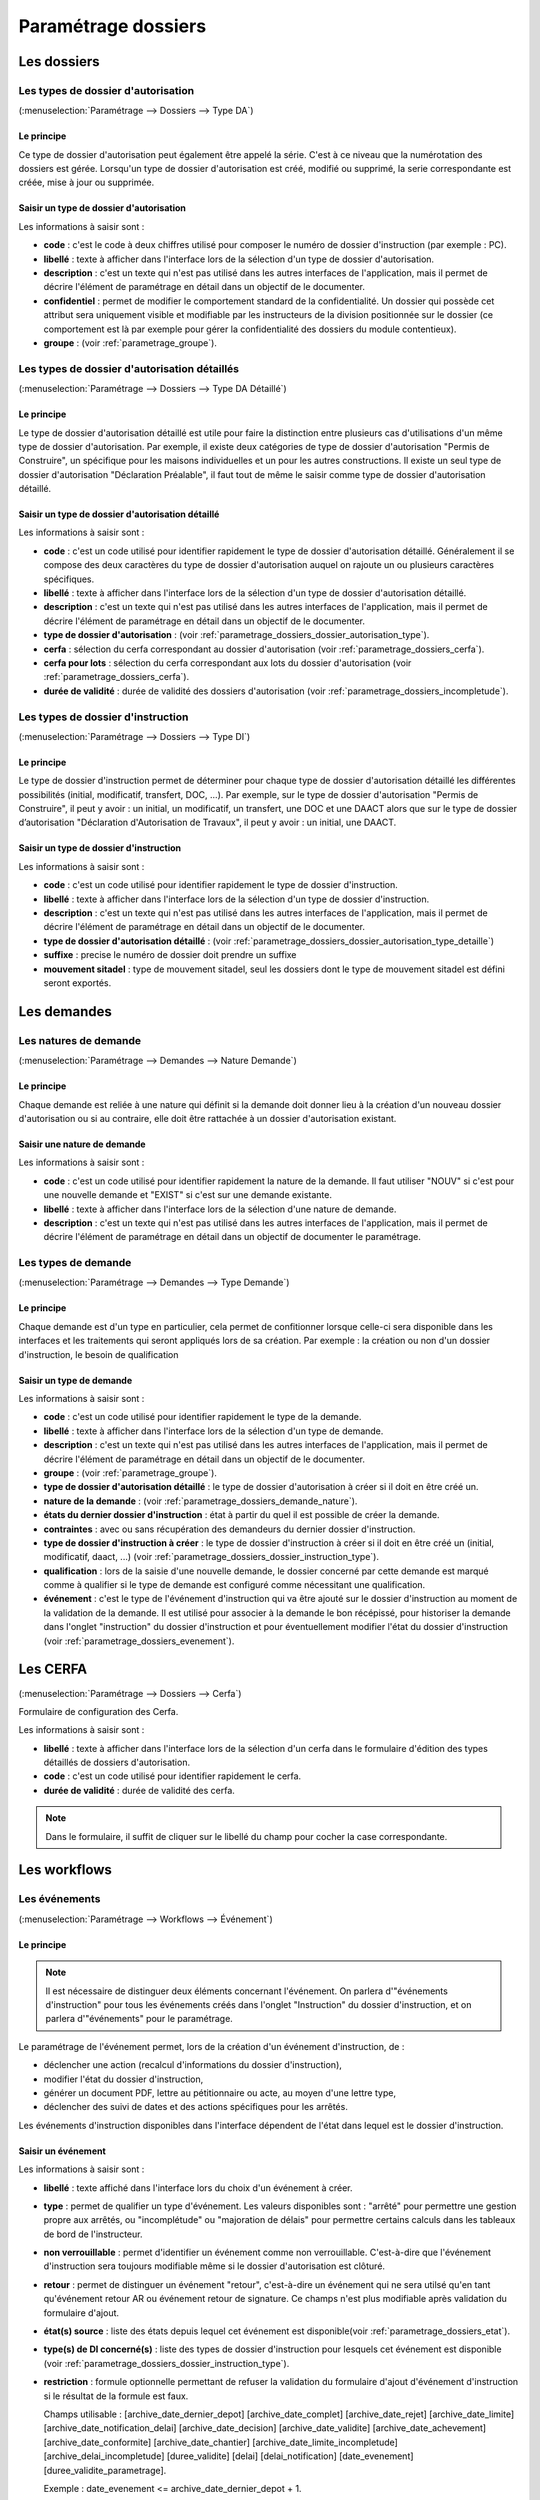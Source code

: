 .. _parametrage_dossiers:

####################
Paramétrage dossiers
####################

Les dossiers
############


.. _parametrage_dossiers_dossier_autorisation_type:

===================================
Les types de dossier d'autorisation
===================================

(:menuselection:`Paramétrage --> Dossiers --> Type DA`)


Le principe
===========

Ce type de dossier d'autorisation peut également être appelé la série. C'est à
ce niveau que la numérotation des dossiers est gérée.
Lorsqu'un type de dossier d'autorisation est créé, modifié ou supprimé, la serie
correspondante est créée, mise à jour ou supprimée.

Saisir un type de dossier d'autorisation
========================================

Les informations à saisir sont :

* **code** : c'est le code à deux chiffres utilisé pour composer le numéro de
  dossier d'instruction (par exemple : PC).
* **libellé** : texte à afficher dans l'interface lors de la sélection
  d'un type de dossier d'autorisation.
* **description** : c'est un texte qui n'est pas utilisé dans les autres
  interfaces de l'application, mais il permet de décrire l'élément de
  paramétrage en détail dans un objectif de le documenter.
* **confidentiel** : permet de modifier le comportement standard de la
  confidentialité. Un dossier qui possède cet attribut sera uniquement visible
  et modifiable par les instructeurs de la division positionnée sur le dossier
  (ce comportement est là par exemple pour gérer la confidentialité des dossiers
  du module contentieux).
* **groupe** : (voir :ref:`parametrage_groupe`).


.. _parametrage_dossiers_dossier_autorisation_type_detaille:

=============================================
Les types de dossier d'autorisation détaillés
=============================================

(:menuselection:`Paramétrage --> Dossiers --> Type DA Détaillé`)

Le principe
===========

Le type de dossier d'autorisation détaillé est utile pour faire la distinction
entre plusieurs cas d'utilisations d'un même type de dossier d'autorisation.
Par exemple, il existe deux catégories de type de dossier d'autorisation "Permis
de Construire", un spécifique pour les maisons individuelles et un pour les
autres constructions. Il existe un seul type de dossier d'autorisation
"Déclaration Préalable", il faut tout de même le saisir comme type de dossier
d'autorisation détaillé.

Saisir un type de dossier d'autorisation détaillé
=================================================

Les informations à saisir sont :

* **code** : c'est un code utilisé pour identifier rapidement le type de dossier
  d'autorisation détaillé. Généralement il se compose des deux caractères du
  type de dossier d'autorisation auquel on rajoute un ou plusieurs caractères
  spécifiques.
* **libellé** : texte à afficher dans l'interface lors de la sélection
  d'un type de dossier d'autorisation détaillé.
* **description** : c'est un texte qui n'est pas utilisé dans les autres
  interfaces de l'application, mais il permet de décrire l'élément de
  paramétrage en détail dans un objectif de le documenter.
* **type de dossier d'autorisation** : (voir
  :ref:`parametrage_dossiers_dossier_autorisation_type`).
* **cerfa** : sélection du cerfa correspondant au dossier d'autorisation (voir :ref:`parametrage_dossiers_cerfa`).
* **cerfa pour lots** : sélection du cerfa correspondant aux lots du dossier d'autorisation (voir :ref:`parametrage_dossiers_cerfa`).
* **durée de validité** : durée de validité des dossiers d'autorisation (voir :ref:`parametrage_dossiers_incompletude`).

.. _parametrage_dossiers_dossier_instruction_type:

==================================
Les types de dossier d'instruction
==================================

(:menuselection:`Paramétrage --> Dossiers --> Type DI`)

Le principe
===========

Le type de dossier d'instruction permet de déterminer pour chaque type de
dossier d'autorisation détaillé les différentes possibilités (initial,
modificatif, transfert, DOC, ...). Par exemple, sur le type de dossier
d'autorisation "Permis de Construire", il peut y avoir : un initial, un
modificatif, un transfert, une DOC et une DAACT alors que sur le type de dossier
d’autorisation "Déclaration d'Autorisation de Travaux", il peut y avoir : un
initial, une DAACT.

Saisir un type de dossier d'instruction
=======================================

Les informations à saisir sont :

* **code** : c'est un code utilisé pour identifier rapidement le type de dossier
  d'instruction. 
* **libellé** : texte à afficher dans l'interface lors de la sélection
  d'un type de dossier d'instruction.
* **description** : c'est un texte qui n'est pas utilisé dans les autres
  interfaces de l'application, mais il permet de décrire l'élément de
  paramétrage en détail dans un objectif de le documenter.
* **type de dossier d'autorisation détaillé** : (voir
  :ref:`parametrage_dossiers_dossier_autorisation_type_detaille`)
* **suffixe** : precise le numéro de dossier doit prendre un suffixe
* **mouvement sitadel** : type de mouvement sitadel, seul les dossiers dont le 
  type de mouvement sitadel est défini seront exportés.


.. _parametrage_dossiers_demandes:

Les demandes
############

.. _parametrage_dossiers_demande_nature:

======================
Les natures de demande
======================

(:menuselection:`Paramétrage --> Demandes --> Nature Demande`)

Le principe
===========

Chaque demande est reliée à une nature qui définit si la demande doit donner
lieu à la création d'un nouveau dossier d'autorisation ou si au contraire, elle
doit être rattachée à un dossier d'autorisation existant.

Saisir une nature de demande
============================

Les informations à saisir sont :

* **code** : c'est un code utilisé pour identifier rapidement la nature de la
  demande.
  Il faut utiliser "NOUV" si c'est pour une nouvelle demande et "EXIST" si c'est sur
  une demande existante.
* **libellé** : texte à afficher dans l'interface lors de la sélection
  d'une nature de demande.
* **description** : c'est un texte qui n'est pas utilisé dans les autres
  interfaces de l'application, mais il permet de décrire l'élément de
  paramétrage en détail dans un objectif de documenter le paramétrage.


.. _parametrage_dossiers_demande_type:

====================
Les types de demande
====================

(:menuselection:`Paramétrage --> Demandes --> Type Demande`)

Le principe
===========

Chaque demande est d'un type en particulier, cela permet de confitionner
lorsque celle-ci sera disponible dans les interfaces et les traitements
qui seront appliqués lors de sa création. Par exemple : la création ou non d'un
dossier d'instruction, le besoin de qualification

Saisir un type de demande
=========================

Les informations à saisir sont :

* **code** : c'est un code utilisé pour identifier rapidement le type de la
  demande.
* **libellé** : texte à afficher dans l'interface lors de la sélection
  d'un type de demande.
* **description** : c'est un texte qui n'est pas utilisé dans les autres
  interfaces de l'application, mais il permet de décrire l'élément de
  paramétrage en détail dans un objectif de le documenter.
* **groupe** : (voir :ref:`parametrage_groupe`).
* **type de dossier d'autorisation détaillé** : le type de dossier d'autorisation
  à créer si il doit en être créé un.
* **nature de la demande** : (voir :ref:`parametrage_dossiers_demande_nature`).
* **états du dernier dossier d'instruction** : état à partir du quel il est possible
  de créer la demande.
* **contraintes** : avec ou sans récupération des demandeurs du dernier dossier
  d'instruction.
* **type de dossier d'instruction à créer** : le type de dossier d'instruction
  à créer si il doit en être créé un (initial, modificatif, daact, ...) (voir
  :ref:`parametrage_dossiers_dossier_instruction_type`).
* **qualification** : lors de la saisie d'une nouvelle demande, le dossier
  concerné par cette demande est marqué comme à qualifier si le type de demande
  est configuré comme nécessitant une qualification.
* **événement** : c'est le type de l'événement d'instruction qui va être
  ajouté sur le dossier d'instruction au moment de la validation de la demande.
  Il est utilisé pour associer à la demande le bon récépissé, pour historiser
  la demande dans l'onglet "instruction" du dossier d'instruction et pour
  éventuellement modifier l'état du dossier d'instruction (voir
  :ref:`parametrage_dossiers_evenement`).


.. _parametrage_dossiers_cerfa:

Les CERFA
#########

(:menuselection:`Paramétrage --> Dossiers --> Cerfa`)

.. image:: parametrage_cerfa_form.png

Formulaire de configuration des Cerfa.

Les informations à saisir sont :

* **libellé** : texte à afficher dans l'interface lors de la sélection
  d'un cerfa dans le formulaire d'édition des types détaillés de dossiers d'autorisation.
* **code** : c'est un code utilisé pour identifier rapidement le cerfa.
* **durée de validité** : durée de validité des cerfa.

.. note::

    Dans le formulaire, il suffit de cliquer sur le libellé du champ pour cocher
    la case correspondante.


.. _parametrage_dossiers_workflows:

Les workflows
#############

.. _parametrage_dossiers_evenement:

==============
Les événements
==============

(:menuselection:`Paramétrage --> Workflows --> Événement`)

Le principe
===========

.. note::

    Il est nécessaire de distinguer deux éléments concernant l'événement. On
    parlera d'"événements d'instruction" pour tous les événements créés dans
    l'onglet "Instruction" du dossier d'instruction, et on parlera
    d'"événements" pour le paramétrage.


Le paramétrage de l'événement permet, lors de la création d'un événement
d'instruction, de :

* déclencher une action (recalcul d'informations du dossier d'instruction),
* modifier l'état du dossier d'instruction,
* générer un document PDF, lettre au pétitionnaire ou acte, au moyen d'une
  lettre type,
* déclencher des suivi de dates et des actions spécifiques pour les arrêtés.

Les événements d'instruction disponibles dans l'interface dépendent de l'état
dans lequel est le dossier d'instruction.

.. _parametrage_dossiers_saisir_evenement:

Saisir un événement
===================

Les informations à saisir sont  :

* **libellé** : texte affiché dans l'interface lors du choix d'un événement à
  créer.
* **type** : permet de qualifier un type d'événement. Les valeurs disponibles
  sont : "arrêté" pour permettre une gestion propre aux arrêtés, ou
  "incomplétude" ou "majoration de délais" pour permettre certains calculs dans
  les tableaux de bord de l'instructeur.
* **non verrouillable** : permet d'identifier un événement comme non 
  verrouillable. C'est-à-dire que l'événement d'instruction sera toujours
  modifiable même si le dossier d'autorisation est clôturé.
* **retour** : permet de distinguer un événement "retour", c'est-à-dire un 
  événement qui ne sera utilsé qu'en tant qu'événement retour AR ou événement
  retour de signature. Ce champs n'est plus modifiable après validation du
  formulaire d'ajout.
* **état(s) source** : liste des états depuis lequel cet événement est
  disponible(voir :ref:`parametrage_dossiers_etat`).
* **type(s) de DI concerné(s)** : liste des types de dossier d'instruction pour
  lesquels cet événement est disponible (voir
  :ref:`parametrage_dossiers_dossier_instruction_type`).
* **restriction** : formule optionnelle permettant de refuser la validation du
  formulaire d'ajout d'événement d'instruction si le résultat de la formule est
  faux.

  Champs utilisable : [archive_date_dernier_depot] [archive_date_complet]
  [archive_date_rejet] [archive_date_limite]
  [archive_date_notification_delai] [archive_date_decision]
  [archive_date_validite] [archive_date_achevement]
  [archive_date_conformite] [archive_date_chantier]
  [archive_date_limite_incompletude]
  [archive_delai_incompletude]
  [duree_validite] [delai]
  [delai_notification] [date_evenement]
  [duree_validite_parametrage].

  Exemple : date_evenement <= archive_date_dernier_depot + 1.
* **action** : c'est l'action déclenchée par cet événement. Les valeurs
  disponibles sont les valeurs du paramétrage des actions (voir
  :ref:`parametrage_dossiers_action`).
* **état** : paramètre disponible dans les règles de l'action. (voir
  :ref:`parametrage_dossiers_etat`).
* **délai** : paramètre disponible dans les règles de l'action.
* **tacite** : paramètre disponible dans les règles de l'action.
* **délai notification** : paramètre disponible dans les règles de l'action.
* **avis** : paramètre disponible dans les règles de l'action. Choix de l'avis
  correspondant à l'événement à utiliser dans les règles de l'action. Les
  valeurs disponibles sont les valeurs du paramétrage des avis (voir
  :ref:`parametrage_dossiers_avis_decision`).
* **lettre type** : (voir :ref:`parametrage_dossiers_om_etat_lettretype`).
* **consultation** : cette case à cocher est présente pour afficher la liste
  des consultations dans l'édition.
* **autorité compétente** : liste des autorité possible
  des consultations dans l'édition.
* **événement suivant tacite** : événement déclenché automatiquement lorsque la
  date de tacite est dépassée.
* **évènement suivant AR** : événement déclenché par un retour AR, si l'état du
  dossier d'instruction est bien lié à l'événement (état « compatible ») et si
  la restriction est valide. Cet événement peut donc déclencher un changement
  d'état du dossier d'instruction et une action.
* **évènement retour signature** : événement déclenché par la signature par l'autorité compétente de l'arrété.

.. _parametrage_dossiers_evenement_retour:

Paramétrage d'un événement ayant un "événement retour signature" ou un "événement retour AR"
============================================================================================

Contexte : lorsqu'un événement possède un événement retour AR ou un événement
retour de signature, c'est, en général, cet événement lié qui effectue le
recalcule des dates. Pour cela il lui faut les mêmes paramètres que son
événement principal.

Dans un premier temps, il va falloir saisir l'événement retour signature et/ou 
l'événement retour AR lié. Pour cela, se reporter à la section :ref:`parametrage_dossiers_saisir_evenement`. 

N.B. : Il est important de cocher la case "retour" lors de la saisie de l'événement 
lié. C'est cette option qui va servir à distinguer cet événement des autres.

N.B. : Une fois la case "retour" cochée, les champs délai, accord tacite, délai 
notification, avis, événement retour AR et événement lors du retour de signature
ne seront plus modifiable.

Une fois le(s) événement(s) lié(s) saisie(s), l'événement principal (celui qui 
précéde l'événement retour signature et/ou l'événement retour AR) peut être saisi 
à son tour avec les bonnes règles de gestions :ref:`parametrage_dossiers_saisir_evenement`. 

N.B. : Dans la liste déroulante "événement retour AR" et "événement lors du 
retour de signature", choisir les événements liés.

Une fois validé, le paramétrage saisie dans l'événement principal sera répercuté 
vers ses événements liés. 

Les paramètres répercutés de l'événement principal vers l'événement retour :

- le délai ;

- la décision tacite ;

- l'avis ;

- la restriction ;

- le délai de notification.

Un même événement ne peut pas être à la fois l'événement retour signature et 
l'événement retour AR d'un événement principal et ne peut être utilisé que pour 
un seul événement.

.. _parametrage_dossiers_etat:

=========
Les états 
=========

(:menuselection:`Paramétrage --> Workflows --> État`)

Le principe
===========

Un état est la situation dans laquelle se trouve un dossier d'instruction à un
moment précis. Un dossier d'instruction est toujours dans un état. Cet état
existe dès la création du dossier d'instruction. Il va évoluer au cours de
l'instruction du dossier. C'est l'état du dossier d'instruction qui détermine
les événements possibles.

Saisir un état
==============

Les informations à saisir sont :

* **état** : c'est l'identifiant de l'état (dans le sens clé primaire de
  l'enregistrement), il est recommandé de saisir ici une chaine de caractères
  dans laquelle les espaces, les apostrophes ou tout caractère spécial sont
  remplacés par des "_", les caractères accentués par leur caractère non
  accentué et les majuscules remplacés par des minuscules (exemple : si le
  libellé de l'état est "Initialisé", la valeur à saisir ici serait
  "initialisé").
* **libellé** : texte à afficher dans l'interface lors de la sélection d'une
  état.
* **statut** : permet de catégoriser l'état pour permettre de gérer le statut du
  dossier "en cours" ou "clôturé".


.. _parametrage_dossiers_action:

===========
Les actions
===========

(:menuselection:`Paramétrage --> Workflows --> Action`)

Le principe
===========

Une action permet de recalculer des informations du dossier d'instruction. Elle
est composée d'une série de règles de calculs. Chaque règle de calcul vise à
modifier la valeur du champ lié dans le dossier d'instruction.

Elle accepte en paramètre de calcul :

* la valeur initiale de l'un des champs disponibles pour le dossier
  d'instruction,
* des valeurs fixées dans le paramétrage de l'action,
* des valeurs fixées dans le paramétrage de l'événement déclenchant l'action,
* des formules de calcul.

La valeur "null" vide la valeur du champ dans le Dossier d'Instruction.


Saisir une action
=================

Les informations à saisir sont :

* **action** : c'est l'identifiant de l'action (dans le sens clé primaire de
  l'enregistrement), il est recommandé de saisir ici une chaine de caractères
  dans laquelle les espaces, les apostrophes ou tout caractère spécial sont
  remplacés par des "_", les caractères accentués par leur caractère non
  accentué et les majuscules remplacés par des minuscules (exemple : si le
  libellé de l'action est "Prolonger le délai de validité", la valeur à saisir
  ici serait "prolonger_le_delai_de_validite").
* **libellé** : texte à afficher dans l'interface lors de la sélection
  d'une action.
* **pour tous les champs règle** : règle rattaché au champ du dossier
  d'instruction du même nom.
* **méthode à appeler** : ce champ permet de sélectionner une des méthodes de
  mise à jour des informations du dossier d'autorisation.


Les champs disponibles pour la saisie des règles sont :

**Valeurs du dossier avant l'évènement**

[archive_etat] [archive_delai] [archive_accord_tacite] 
[archive_avis]
[archive_date_dernier_depot] [archive_date_complet] 
[archive_date_rejet] [archive_date_limite] 
[archive_date_notification_delai] [archive_date_decision] 
[archive_date_validite] [archive_date_achevement] 
[archive_date_conformite] [archive_date_chantier] 
[archive_etat_pendant_incompletude] [archive_date_limite_incompletude]
[archive_delai_incompletude] [archive_autorite_competente] 
[duree_validite]

**Paramètres de l'évènement**

[etat] [delai] [accord_tacite] [avis_decision] 
[delai_notification] [date_evenement] [autorite_competente]

**Valeurs de l'événement d'instruction principal**

[date_envoi_signature] [date_retour_signature] [date_envoi_rar] 
[date_retour_rar] [date_envoi_rar] [date_retour_rar] 
[date_envoi_controle_legalite] [date_retour_controle_legalite]

**Paramètres du type detaillé du dossier d'autorisation**

[duree_validite_parametrage]

**Suppression de la valeur**

[null]

Exemples de règles :

* exemple avec 3 opérandes : date_evenement+delai+3
* exemple avec 2 opérandes : archive_date_complet+4
* exemple avec 1 opérande : null

.. _parametrage_dossiers_incompletude:

========================
Gestion de la péremption
========================

Un dossier d'autorisation passera à l'état **Périmé** automatiquement grâce 
à une vérification périodique des conditions suivantes :

        * le DA est **accordé**,
        * la date de décision est renseignée,
        * le DI est **accepté**,
        * il n'y a ni **DOC** ni **DAACT** valide,
        * la date de validité du DA est inférieure à la date du jour.

=========================
Gestion de l'incomplétude
=========================

Le principe
===========

Pour les instructeurs, il y a deux problématiques distinctes : l'instruction des dossiers avec le suivi des dates et la gestion de l'incomplétude.
En cas d'incomplétude, les délais d'instruction sont suspendus. Par contre il peut y avoir des événements d'instruction, notamment concernant les prolongations de délais d'instruction.
Les événements d'incomplétude et de prolongation de délais ne sont pas activés dans un ordre déterminé : ils peuvent être activés par l'instructeur dès qu'il juge opportun de le faire.

Exemple de déroulement :

.. sidebar:: Note :

    État initial : les délais, date limite d'instruction, état et événement suivant tacite sont initialisés en fonction de l'action choisi pour ce type d'événement.

- dépôt de dossier PCI initial le 01/01/2013

    - délai d'instruction = 3
    - date limite de complétude = date_depot + 1
    - événement tacite = accord tacite
    - date limite d'instruction = date_depot + delai

.. sidebar:: Note :

    Pendant l'envoi du courrier de la consultation l'incomplétude du dossier est détectée, cela entraine une modification de l'état et envoi du courrier de notification de l'incomplétude.

- envoi d'un courrier de majoration de délai pour consultation ABF

    - délai = 5
    - événement après RAR = majoration_delai_abf_ar

- envoi notification de pièces manquantes

    - état = incomplet
    - événement après RAR = incompletude_ar

.. sidebar:: Note :

    Une fois le retour de l'accusé de réception du courrier de notification de l'incomplétude un événement suivant tacite sur le dossier d'instruction est défini.

- Retour de l'AR incomplétude

    - état = incomplétude notifiée
    - date de complétude = NULL
    - délai = 3
    - date limite d'instruction = date_evenement + delai
    - événement suivant tacite = rejet tacite

    .. tip:: À ce moment de l'instruction des événements d'instruction peuvent être ajouté. Malgré que les délais de l'instruction soient suspendus, ils sont sauvegardés et peuvent être mis à jour.

.. sidebar:: Note :

    À ce moment le dossier d'instruction passe à l'état "incomplet", l'état précédent est sauvegardé pour qu'il soit mis à jour et qu'il soit retrouvé à la sortie de l'incomplétude.

- Retour de l'AR de majoration de délai consultation ABF

    - état = incompletude notifiée
    - date limite d'instruction : non modifié car en incomplétude
    - délai = archive_delai + 5 (5 mois est le délai de majoration_délai_abf)
    - événement suivant tacite = refus tacite

.. sidebar:: Note :

    Cet événement d'instruction correspond à la sortie de l'état d'incomplétude : les délais, dates limites, état et événement suivant tacite définis avant et pendant l'incomplétude sont de nouveau actifs.
    Un événement avec avis permet aussi de sortir d'incomplétude.

- Dépôt de pièces complémentaires (événement = depot_pieces_complementaires)
    
    - date de dernier dépôt = date_evenement
    - état = en cours
    - date de complétude = date_evenement
    - date de notification délai = date_depot + 1
    - date de limite de complétude = NULL
    - date limite de l'instruction = date_evenement + delai (le délai majoré de 3 mois du délai initial + 5 mois de majoration -> 8 mois)
    - événement suivant tacite = accord tacite

Configuration de l'incomplétude
===============================

---------------------
Saisie des événements
---------------------

(:menuselection:`Paramétrage --> Workflows --> Événements`)

- notification de pièces manquantes :

    - type = incomplétude
    - état = dossier incomplet
    - événement après RAR = incomplétude après accusé de réception

- incomplétude après accusé de réception :

    - état = incomplétude notifiée
    - action = instruction suspendue, dossier incomplet
    - délai = 3
    - événement suivant tacite = rejet tacite

- dépôt de pièces complémentaires :

    - type = retour de pièces : ce type d'événement sort le dossier d'incomplétude

- rejet tacite

    - accord tacite = Non : permet de ne pas ré-executer l'événement suivant tacite du dossier d'instruction
    - l'avis doit être défini dans l'action correspondante

------------------
Saisie de l'action
------------------

(:menuselection:`Paramétrage --> Workflows --> Action`)

- instruction suspendue, dossier incomplet :

    - règle état = etat
    - règle date limite d'incomplétude = date_evenement + delai
    - règle délai d'incomplétude  = delai

.. _parametrage_dossiers_avis_decision:

========
Les avis
========

(:menuselection:`Paramétrage --> Workflows --> Avis Décision`)

Le principe
===========

L'avis est un texte décrivant l'avis donné (par exemple "Favorable avec
réserves").

Saisir un avis
==============

Les informations à saisir sont :

* **libellé** : texte affiché dans l'interface lors du choix d'un avis.
* **type d'avis** : permet de catégoriser l'avis ("favorable", "défavorable" ou
  "annulation").
* **sitadel** : permet d'associer à cet avis un code pour les statistiques
  SITADEL.
* **sitadel_motif** : permet d'associer à cet avis un code pour les statistiques
  SITADEL.


.. _parametrage_dossiers_bible:

========
La bible
========

(:menuselection:`Paramétrage --> Workflows --> Bible`)

...


.. _parametrage_dossiers_editions:

Les éditions
############


.. _parametrage_dossiers_om_etat_lettretype:

==========================
Les états et lettres types
==========================

(:menuselection:`Paramétrage --> Éditions --> État`)
(:menuselection:`Paramétrage --> Éditions --> Lettre Type`)

Paramétrage des informations générales de l'édition
=======================================================

.. image:: parametrage_etat_lettretype_edition.png

Les informations d'**édition** à saisir sont :

* **id** : identifiant de l'état/lettre type.
* **libellé** : libellé affiché dans l'application lors de la sélection d'une édition.
* **actif** : permet de définir si l'édition est active ou non.

.. note::

    Les champs **id** et **libellé** sont obligatoires, les **id** actif sont uniques.

Les champs de **paramètres généraux de l'édition** à saisir sont :

* **orientation** : orientation de l'édition (portrait/paysage).
* **format** : format de l'édition (A4/A3).
* **logo** : sélection du logo depuis la table des logos configurés.
* **logo haut/gauche** : position du coin haut/gauche du logo par rapport au coin
  haut/gauche de l'édition.
* **Marge gauche** : marge gauche de l'édition
* **Marge haut** : marge haute de l'édition
* **Marge droite** : marge droite de l'édition
* **Marge bas** : marge basse de l'édition

.. image:: parametrage_etat_lettretype_titre.png

Paramétrage du titre de l'édition.
====================================

* **titre** : éditeur riche permettant une mise en page complexe.

-----------------------------------
Paramètres du titre de l'édition.
-----------------------------------

Positionnement :

* **titre gauche** : positionnement du titre par rapport à la marge gauche de l'édition.
* **titre haut** : positionnement du titre par rapport à la marge haute de l'édition.
* **largeur de titre** : taille de la largeur du titre.
* **hauteur** : hauteur minimum du titre.

Bordure :

* **bordure** : Affichage ou non d'une bordure.

------------------------------------
Paramètrage du corps de l'édition.
------------------------------------

.. image:: parametrage_etat_lettretype_corps.png

* **corps** : éditeur riche permettant une mise en page complexe.

.. note::

    Il est possible d'ajouter les sous états paramétrés via le menu **Insérer->
    Sous-états**, un sous-état de chaque type peut être affiché.
    Il est possible d'appliquer une transformation en code-barres d'une sélection
    en cliquant sur l'icône correspondante, de la même façon il est possible de 
    mettre en majuscule une sélection (champ de fusion).

------------------------------------------------
Paramètrage des champs de fusions de l'édition
------------------------------------------------

.. image:: parametrage_etat_lettretype_sql.png

* **SQL** : sélection d'un jeu de champs de fusion.

------------------------------------------------
Paramètrage des champs de fusions de l'édition
------------------------------------------------

.. image:: parametrage_etat_lettretype_sousetat.png

* **Police personnalisée** : sélection de la police des sous-états.
* **Couleur texte** : sélection de la couleur du texte des sous-états.


=========
Les logos
=========

(:menuselection:`Paramétrage --> Éditions --> Logo`)

...

